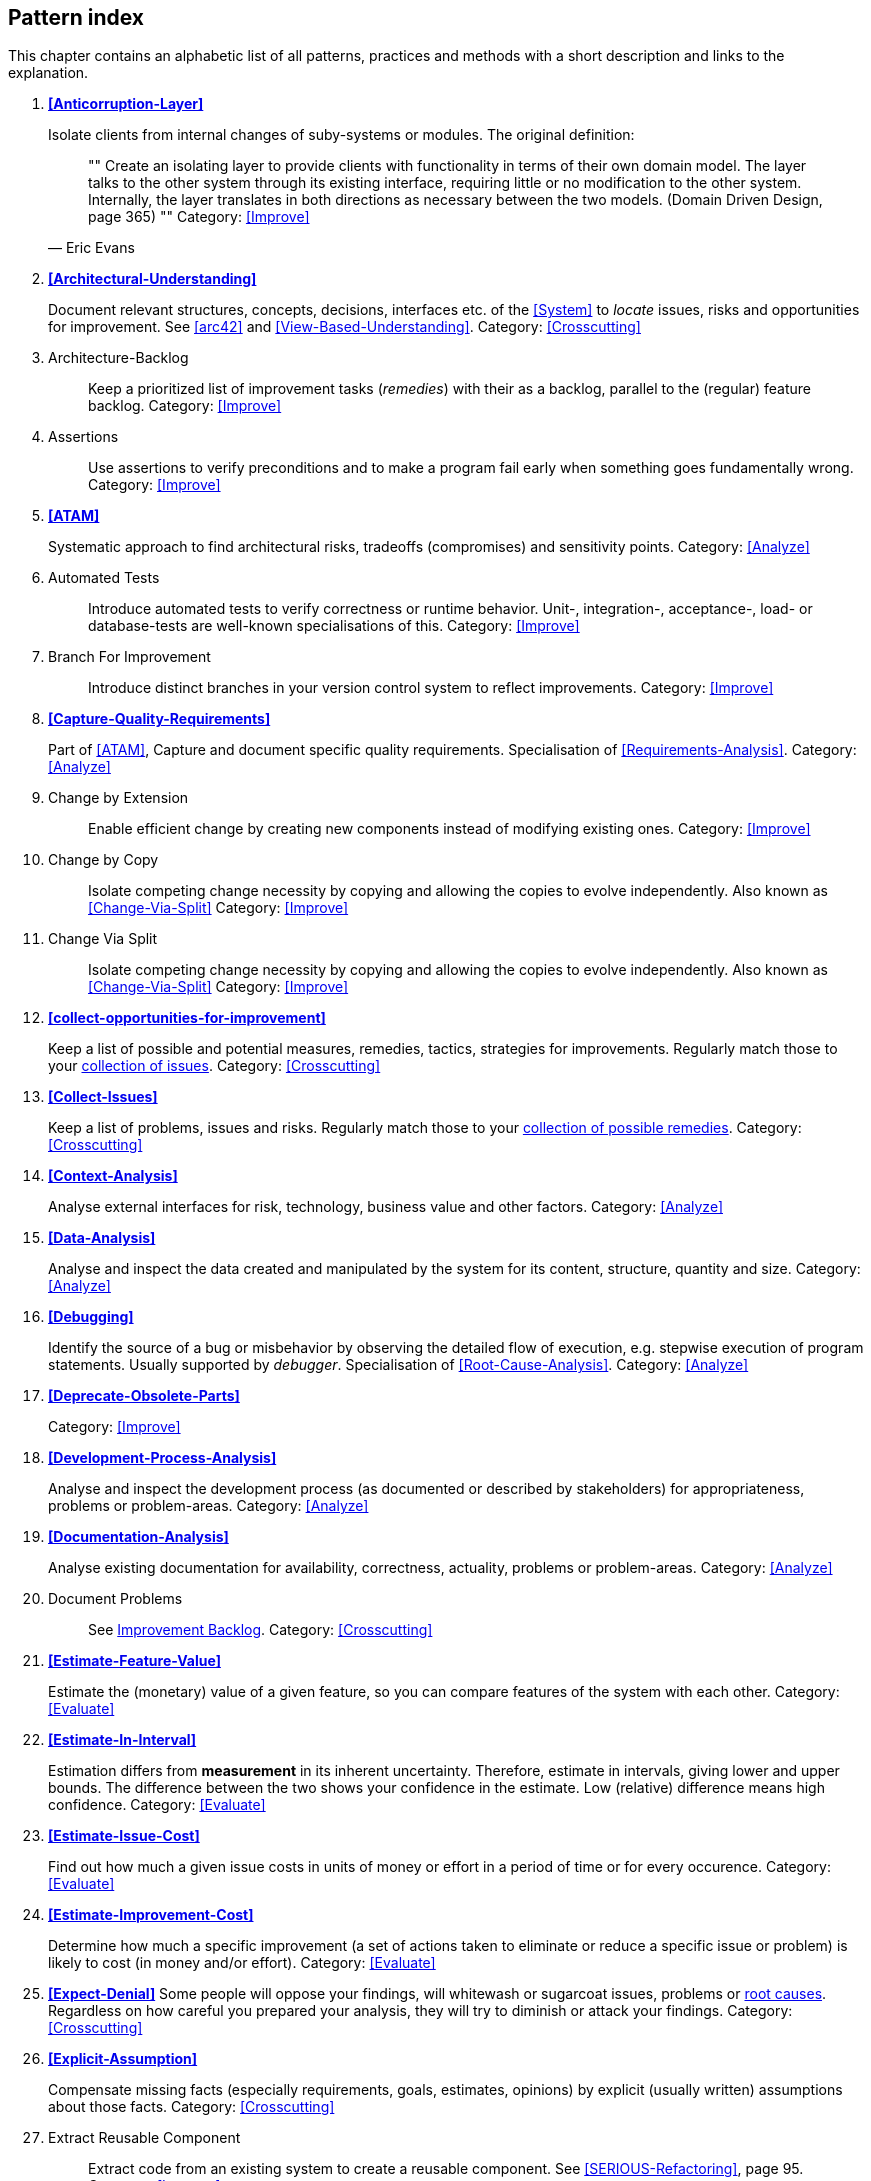 == Pattern index

This chapter contains an alphabetic list of all patterns, practices and methods with a
short description and links to the explanation.

. *<<Anticorruption-Layer>>*
+
Isolate clients from internal changes of suby-systems or modules. The original definition:
+

[quote, Eric Evans]
""
Create an isolating layer to provide clients with functionality in terms of their own domain model. The layer talks to the other system through its existing interface, requiring little or no modification to the other system. Internally, the layer translates in both directions as necessary between the two models. (Domain Driven Design, page 365)
""
Category: <<Improve>>
+


. *<<Architectural-Understanding>>*
+
Document relevant structures, concepts, decisions, interfaces etc. of the <<System>>
to _locate_ issues, risks and opportunities for improvement.
See <<arc42>> and <<View-Based-Understanding>>.
Category: <<Crosscutting>>
+

. [[Architecture-Backlog]]
[pattern]#Architecture-Backlog#:: Keep a prioritized list of improvement tasks (_remedies_) with their as a backlog, parallel to the (regular) feature backlog.
Category: <<Improve>>
+

. [[Assertions]]
[pattern]#Assertions#:: Use assertions to verify preconditions and to make a program fail early when something goes fundamentally wrong.
Category: <<Improve>>
+

. *<<ATAM>>*
+
Systematic approach to find architectural risks, tradeoffs (compromises) and sensitivity points.
Category: <<Analyze>>
+


. [[Automated-Tests]]
[pattern]#Automated Tests#:: Introduce automated tests to verify correctness or runtime behavior. Unit-, integration-, acceptance-, load- or database-tests are well-known specialisations of this.
Category: <<Improve>>
+


. [[Branch-For-Improvement]]
[pattern]#Branch For Improvement#:: Introduce distinct branches in your version control system to reflect improvements.
Category: <<Improve>>
+

. *<<Capture-Quality-Requirements>>*
+
Part of <<ATAM>>, Capture and document specific quality requirements. Specialisation of <<Requirements-Analysis>>.
Category: <<Analyze>>
+

. [[Change-by-Extension]]
[pattern]#Change by Extension#:: Enable efficient change by creating new components instead of modifying existing ones.
Category: <<Improve>>
+

. [[Change-by-Copy]]
[pattern]#Change by Copy#:: Isolate competing change necessity by copying and allowing the copies to evolve independently. Also known as <<Change-Via-Split>>
Category: <<Improve>>
+

. [[Change-Via-Split]]
[pattern]#Change Via Split#:: Isolate competing change necessity by copying and allowing the copies to evolve independently. Also known as <<Change-Via-Split>>
Category: <<Improve>>
+


. *<<collect-opportunities-for-improvement>>*
+
Keep a list of possible and potential measures, remedies, tactics, strategies for improvements. Regularly match those to your <<Collect-Issues, collection of issues>>.
Category: <<Crosscutting>>
+

. *<<Collect-Issues>>*
+
Keep a list of problems, issues and risks. Regularly match those to your <<collect-opportunities-for-improvement, collection of possible remedies>>.
Category: <<Crosscutting>>


. *<<Context-Analysis>>*
+
Analyse external interfaces for risk, technology, business value and other factors.
Category: <<Analyze>>
+


. *<<Data-Analysis>>*
+
Analyse and inspect the data created and manipulated by the system for its content, structure, quantity and size.
Category: <<Analyze>>
+


. *<<Debugging>>*
+
Identify the source of a bug or misbehavior by observing the
detailed flow of execution, e.g. stepwise execution of program statements. Usually supported by _debugger_. Specialisation of <<Root-Cause-Analysis>>.
Category: <<Analyze>>
+


. *<<Deprecate-Obsolete-Parts>>*
+

Category: <<Improve>>
+

. *<<Development-Process-Analysis>>*
+
Analyse and inspect the development process (as documented or described by stakeholders) for appropriateness, problems or problem-areas.
Category: <<Analyze>>
+

. *<<Documentation-Analysis>>*
+
Analyse existing documentation for availability, correctness, actuality, problems or problem-areas.
Category: <<Analyze>>
+


. [[Document-Problems]]
[pattern]#Document Problems#:: See <<improvement-backlog, Improvement Backlog>>.
Category: <<Crosscutting>>
+


. *<<Estimate-Feature-Value>>*
+
Estimate the (monetary) value of a given feature, so you can compare features of the system with each other.
Category: <<Evaluate>>
+

. *<<Estimate-In-Interval>>*
+
Estimation differs from *measurement* in its inherent uncertainty. Therefore, estimate in intervals, giving lower and upper bounds. The difference between the two shows your confidence in the estimate. Low (relative) difference means high confidence.
Category: <<Evaluate>>
+

. *<<Estimate-Issue-Cost>>*
+
Find out how much a given issue costs in units of money or effort in a period of time or for every occurence.
Category: <<Evaluate>>
+

. *<<Estimate-Improvement-Cost>>*
+
Determine how much a specific improvement (a set of actions taken to eliminate or reduce a specific issue or problem) is likely to cost (in money and/or effort).
Category: <<Evaluate>>
+

. *<<Expect-Denial>>*
Some people will oppose your findings, will whitewash or sugarcoat issues, problems or <<Root-Cause-Analysis, root causes>>. Regardless on how careful you prepared your analysis, they will try to diminish or attack your findings. Category: <<Crosscutting>>
+

. *<<Explicit-Assumption>>*
+
Compensate missing facts (especially requirements, goals, estimates, opinions) by explicit (usually written) assumptions about those facts.
Category: <<Crosscutting>>
+

. [[Extract-Reusable-Component]]
[pattern]#Extract Reusable Component#:: Extract code from an existing system to create a reusable component. See <<SERIOUS-Refactoring>>, page 95.
Category: <<Improve>>
+


. *<<Fail-Fast>>*
+
Identify quality issues as early as possible and aim to fix them.
Category: <<Crosscutting>>
+

. *<<Fast-Feedback>>*
+
Evaluate the quality of work artifacts and processes as early as possible. Enables teams to apply corrective actions or take countermeasures as early as possible.
Category: <<Crosscutting>>
+

. [[Front-End-Switch]]
[pattern]#Front End Switch#:: Route front-end requests to either new or old backend systems, depending on their nature, content-negotiation or other request criteria. This is especially helpful to support <<Never-Change-Running-System>>.
Category: <<Improve>>
+

. [[Group-Improvement-Actions]]
[pattern]#Group Improvement Actions#:: Collect several improvement actions, which can or shall be applied or implemented together.
Category: <<Improve>>
+

. [[Handle-If-Else-Chains]]
[pattern]#Handle If Else Chains#:: Refactor nested if-then-else structures for improved understandability. Can be seen as a specialisation of <<Remove-Nested-Control-Structures>>.
Category: <<Improve>>
+

. *<<Hierarchical-Quality-Model>>*
+
Decompose the overall goal of "high quality" into more detailed and precise requirements, finally resulting in a tree-like structure. See <<ATAM>> and <<Quality-Requirements>>.
Category: <<Analyze>>
+

. *<<Impact-Analysis>>*:: Determine what impact (in code, concepts and
  the organization) a specific action (e.g. refactoring) will or might have.
Category: <<Crosscutting>>
+

. [[Improve-Code-Layout]]
[pattern]#Improve Code Layout#:: Making code easier to read results in better understandability.
Category: <<Improve>>
+

. *<<Improve-Logging>>*
+
Making runtime analysis easier with meaningful logs. This includes decentralized log analysis as well as well-structured log levels, markers and log message phrasing.
Category: <<Improve>>
+

. *<<Improvement-Backlog>>*
+
Keep a backlog of possible improvements, remedies, tactics or strategies.
Category: <<Crosscutting>>
+


. *<<Infrastructure-Analysis>>*
+
Analyze the technical infrastructure of the <<System>>, e.g. with respect to time and resource consumption or creation. Part of <<Runtime-Analysis>>. Category: <<Analyze>>
+

. *<<Instrument-System>>*
+
Instrument either the executable or the source code to make
<<Explicit-Assumption, assumtions explicit>> and expand on <<Runtime-Analysis>> and
<<Runtime-Artifact-Analysis>>.
Category: <<Analyze>>
+

. *<<Interface-Segregation-Principle>>*
+
Reduce coupling between clients and service provider.
Category: <<Improve>>
+


. *<<Introduce-Boy-Scout-Rule>>*
+
Establish a policy to perform certain structural
improvements each time an artifact (source code, configuration, documents etc.)
is changed. Usable in situations where a <<Refactoring-Plan>> is not feasible or in
addition to such a plan.
Category: <<Improve>>
+

. [[Introduce-Layering]]
[pattern]#Introduce Layering#:: Introduce _layers_ within the source code to improve _separation of concern_. It's common to have at least a _business layer_ and an _interface layer_ - the latter for both user- and programatic interfaces. See http://blog.8thlight.com/uncle-bob/2012/08/13/the-clean-architecture.html[Uncle Bob's Clean Architecture] for a short summary.
Category: <<Improve>>
+

. [[Isolate-Changes]]
[pattern]#Isolate Changes#:: Introduce interfaces and intra-system borders, so that changes cannot propagate to other areas.
Category: <<Improve>>
+

. *<<Issue-List>>*
+
Keep a list or collection or issues (problems, risks) - together with an appropriate amount of description and evaluation.
Category: <<Crosscutting>>
+

. *<<Issue-Tracker-Analysis>>*
+
Analyse entries from issue-tracker to identify critical areas, components or stakeholders.
Category: <<Analyze>>
+

. [[Keep-Data-Toss-Code]]
[pattern]#Keep Data Toss Code#:: A strategy to improve systems, keeping the data created with the (old) systems as foundation for a new one. Also described as <<Keller-Migration, Bridge-to-the-New-Town>> (by Wolfgang Keller). This is the opposite of <<Never-Change-Running-System>>.
Category: <<Improve>>
+

. *<<Manage-Complex-Client-Dependencies-With-Facade>>*
+
Simplify the interaction of a client with a set of service components.
Category: <<Improve>>
+


. [[Measure]]
[pattern]#Measure#:: Gather various metrics and visualize them on dashboards in order to make your system behavior more predictable and assumed coincidences explainable. Examples of such metrics are thread pool saturation, number of failed logins, requests per second but also number of successful orders today, amount-of-time-spent-debugging-this-component, code-metrics, amount-of-effort-needed-for-feature...
Category: <<Improve>>
+

. [[Migrate-Data]]
[pattern]#Migrate Data#:: Transform existing data from one structure or representation into another by keeping its original intent or semantic intact.
Category: <<Improve>>
+

. [[Mikado-Method]]
[pattern]#Mikado-Method#:: Coordinated <<Refactoring, refactoring>> effort, described in the <<Mikado, Mikado-book>>.
Category: <<Improve>>


. [[Natural-Death]]
[pattern]#Natural Death#:: Keep old system running and only retire it once all objects contained reach end of life according to their life cycle.
Category: <<Improve>>
+

. [[Never-Change-Running-System]]
[pattern]#Never Change Running System#:: To minimize risks, you should try to refrain from changes to existing (working) code - as every change
inevitably introduces new risks or even bugs.
Category: <<Improve>>
+

. [[Never-Rewrite-Running-System]]
[pattern]#Never Rewrite Running System#:: Joel Spolsky arguments, <<Spolsky-NeverRewrite, never to rewrite a system from scratch>>, as you will likely make many new mistake and won't generate much added value.
Category: <<Improve>>
+

. *<<Organizational-Analysis>>*
+
Analyse and inspect organization(s) responsible for the system.
Category: <<Analyze>>
+

. [[Outside-in-Interfaces]]
[pattern]#Outside-in Interfaces#:: Modularize system aligned to (existing) external interfaces.
Category: <<Improve>>
+


. *<<Pre-Interview-Questionnaire>>*
+
Prior to interviewing stakeholders, present them with a written questionnaire, so they can reflect in advance. A specialisation of <<Questionnaire>>.
Category: <<Analyze>>
+


. *<<Qualitative-Analysis>>*
+
Analyze which quality goals of the <<System>> are at risk and which are met by the current implementation. Needs concrete <<Quality-Requirements>>. See <<Atam>>
Category: <<Analyze>>
+

. [[Quality-Driven-Software-Architecture]]
[pattern]#Quality Driven Software Architecture# (QDSA):: Derive (technical, structural or process-related) decisions based upon detailed quality requirements. QDSA requires <<Capture-Quality-Requirements, explicit quality requirements>>.
Category: <<Improve>>
+


. *<<Quantitative-Analysis>>*
+
Measure artifacts or processes within the system, e.g. source code. For example, see <<Runtime-Analysis>> and <<Static-Code-Analysis>>.
Category: <<Analyze>>
+

. *<<Questionnaire>>*
+
Written collection of questions presented to stakeholders. Can be addendum, preparation or replacement of <<Stakeholder-Interview>>.
Category: <<Analyze>>
+

. [[Refactoring]]
[pattern]#Refactoring#:: Source code transformation that does not change functionality of system. See <<Fowler-Refactoring>>.
Category: <<Improve>>
+

. [[Refactoring-Plan]]
[pattern]#Refactoring Plan#:: The route of refactoring, as discussed within the development team. This plan should always be visible to every team member.
Category: <<Improve>>
+

. *<<Requirements-Analysis>>*
+
Analyze and document (current) requirements: required features and required constraints
Category: <<Analyze>>
+

. [[Remove-Nested-Control-Structures]]
[pattern]#Remove Nested Control Structures#:: Re-structure code so that deeply nested or complicated control structures are replaced by semantically identical versions. Special case of <<Refactoring>>, similar to <<Untangle-Code>>. Often performed by reducing complexity and especially cyclomatic complexity. When reducing code complexity one needs to make sure we're not exchanging inner/ method/ cyclomatic complexity by outer/ design or runtime complexity.
Category: <<Improve>>
+

. *<<Report-Structure>>*
+
A generic structure for written audit or review reports, usually 
following an <<Analyze>> phase. See <<Slide-Or-Write>>. Category: <<Crosscutting>>.


. *<<Root-Cause-Analysis>>*
+
_Find the evil at the bottom_: Explicitely differentiate between symptom and cause: Identify root causes of symptoms, problems or issues.
Category: <<Analyze>>
+

. *<<Runtime-Analysis>>*
+
Analyze the runtime behavior of the <<System>>, e.g. with respect to time and resource consumption or creation. See <<Profiling>>, <<Performance-Analysis>> and <<Runtime-Artifact-Analysis>>.
Category: <<Analyze>>
+

. [[Sample-For-Improvement]]
[pattern]#Sample For Improvement#:: Provide concrete code example for typical improvement situations, so that developers can improve existing code easily.
Category: <<Improve>>
+

. [[Schedule-Work]]
[pattern]#Schedule Work#:: Schedule refactoring or improvement work, so that all (business and technical) stakeholders know about them.
Category: <<Improve>>
+


. *<<Separate-Cause-From-Effect>>*
+
See <<Root-Cause-Analysis>>.
Category: <<Crosscutting>>
+

. *<<Software-Archeology>>*
+
Understand software by analysing its source code, usually in absence of other documentation or knowledge sources.
Category: <<Analyze>>
+

. *<<Stakeholder-Analysis>>*
+
Find out which people, roles, organizational units or organizations have interests in the <<System>>.
Category: <<Analyze>>
+


. *<<Stakeholder-Interview>>*
+
Conduct personal interviews with key persons of the <<System>> or associated processes to identify, clarify or discuss potential issues and remedies.
Category: <<Analyze>>
+

. [[Stakeholder-Specific-Communication]]
[pattern]#Stakeholder Specific Communication#:: Communicate with stakeholders by actively applying their specific or favored terminology and/or communication channels.
Category: <<Crosscutting>>
+


. *<<Static-Code-Analysis>>*
+
Analyse source code to identify building blocks and their dependencies, determine complexity, coupling, cohesion and other structural properties.
Category: <<Analyze>>
+

. [[Structural-Analysis]]
[pattern]#Structural Analysis#:: Analyze the static structures (e.g. building block structure) of the <<System>>, e.g. package or module dependencies, runtime- and/or deployment dependencies. See the more specific <<Static-Code-Analysis>>, <<Context-Analysis>> and <<Data-Analysis>>.
Category: <<Analyze>>
+

. [[Systematic-Decisions]]
+
Systematically prepare and take decisions by finding appropriate options, check assumptions, overcome emotion and prepare to be wrong. See <<heath-decisive, Decisive (by C+D Heath)>>.
Category: <<Crosscutting>>


. *<<Take-What-They-Mean>>*
+
Natural language has the risk, that semantics on the senders' side differs from semantics of the receiver: People simply misunderstand each other because _meaning_ of words differ between people. Pattern provided by Phillip Ghadir (who is too humble to claim this discovery)
Category: <<Analyze>>
+

. [[Toggle-Feature]]
[pattern]#Toggle Feature#:: Simultaneously support evolved, competing or conflicting features at runtime by toggling feature flags. Category: <<Improve>>, see also:
* http://en.wikipedia.org/wiki/Feature_toggle
* http://www.togglz.org/
+

. *<<Traceability>>*
+
Maintain references to the origin of problems or issues: Remember who told you about a problem, in which documents you found issues and in what version of the source you identified risks or faults.
Category: <<Crosscutting>>
+


. [[Untangle-Code]]
[pattern]#Untangle Code#:: Remove unneccessary complications in code, e.g. nested structures, dependencies, dead-code, duplicate-code etc. See <<Remove-Nested-Control-Structures>>. Special case of <<Refactoring>>.
Category: <<Improve>>
+


. [[Use-Case-Cluster]]
[pattern]#Use Case Cluster#:: Understand system functionality by grouping functionality into clusters to reduce complexity.
Category: <<Analyze>>
+

. *<<User-Analysis>>*
+
Get an overview of user-categories or -groups, their goals, requirements
and expectations. Find out about issues users have with the system. Related to <<Context-Analysis>> and <<Requirements-Analysis>>. Category: <<Analyze>> 
+

. *<<Use-Invariants-To-Kill-Zombies>>*
+
Use Invariants to make sure that you can
kill Zombies safely. If code seems to be "`dead`" -- meaning that it
supposedly isn't called anymore -- but no one dares to remove it from the
codebase, the introduction of invariants can provide reliable feedback on
whether it is safe to remove the code or not.
Category: <<Improve>>
+

. *<<View-Based-Understanding>>*
+
Create architectural views (mainly building block view) to understand and communicate code structure.
Category: <<Analyze>>
+
